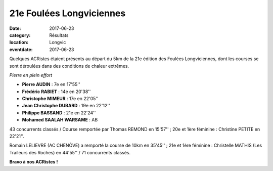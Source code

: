 21e Foulées Longviciennes
=========================

:date: 2017-06-23
:category: Résultats
:location: Longvic
:eventdate: 2017-06-23

Quelques ACRistes étaient présents au départ du 5km de la 21e édition des Foulées Longviciennes, dont les courses se sont déroulées dans des conditions de chaleur extrêmes.

.. image:: http://assets.acr-dijon.org/fl17.jpg

*Pierre en plein effort*

- **Pierre AUDIN** : 7e en 17'55''
- **Frédéric RABIET** : 14e en 20'38''
- **Christophe MIMEUR** : 17e en 22'05''
- **Jean Christophe DUBARD** : 19e en 22'12''
- **Philippe BASSAND** : 21e en 22'24''
- **Mohamed SAALAH WARSAME** : AB

43 concurrents classés / Course remportée par Thomas REMOND en 15'57'' ; 20e et 1ère féminine : Christine PETITE en 22'21''.

Romain LELIEVRE (AC CHENÔVE) a remporté la course de 10km en 35'45'' ; 21e et 1ère féminine : Christelle MATHIS (Les Traileurs des Roches) en 44'55'' / 71 concurrents classés.

**Bravo à nos ACRistes !**
